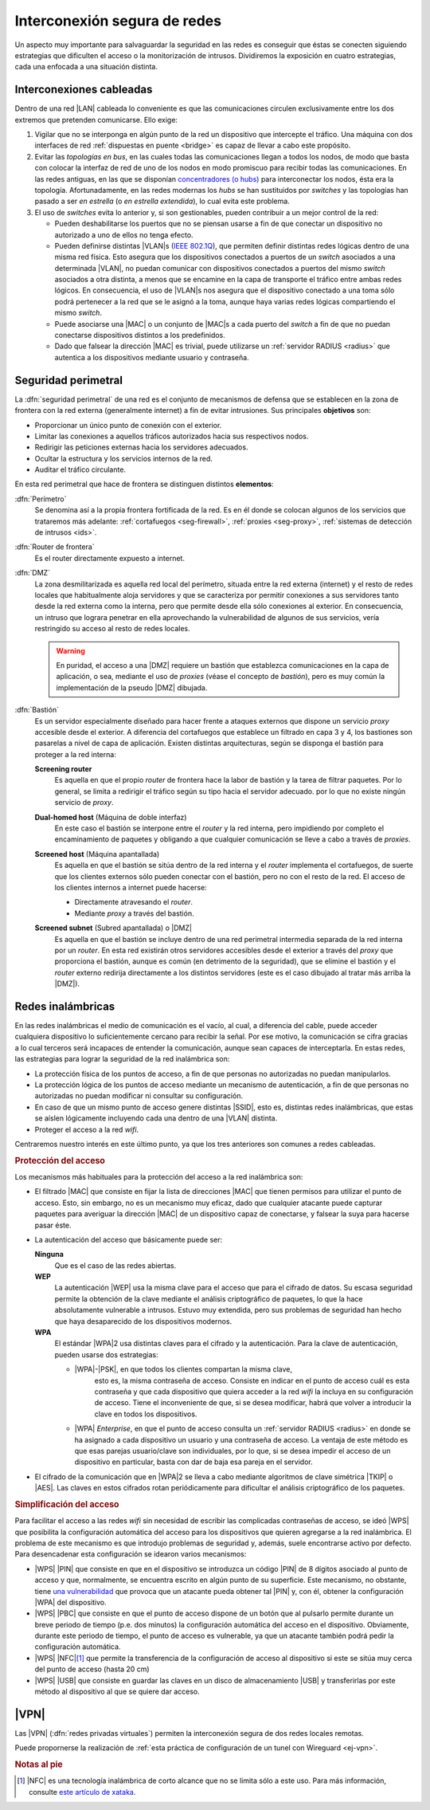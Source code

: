 Interconexión segura de redes
*****************************
Un aspecto muy importante para salvaguardar la seguridad en las redes es
conseguir que éstas se conecten siguiendo estrategias que dificulten el acceso
o la monitorización de intrusos. Dividiremos la exposición en cuatro
estrategias, cada una enfocada a una situación distinta.

Interconexiones cableadas
=========================
Dentro de una red |LAN| cableada lo conveniente es que las comunicaciones
circulen exclusivamente entre los dos extremos que pretenden comunicarse. Ello
exige:

#. Vigilar que no se interponga en algún punto de la red un dispositivo que
   intercepte el tráfico. Una máquina con dos interfaces de red :ref:`dispuestas
   en puente <bridge>` es capaz de llevar a cabo este propósito.

#. Evitar las *topologías en bus*, en las cuales todas las comunicaciones llegan
   a todos los nodos, de modo que basta con colocar la interfaz de red de uno de
   los nodos en modo promiscuo para recibir todas las comunicaciones. En las
   redes antiguas, en las que se disponían `concentradores (o hubs)
   <https://es.wikipedia.org/wiki/Concentrador>`_ para interconectar los nodos,
   ésta era la topología. Afortunadamente, en las redes modernas los *hubs* se
   han sustituidos por *switches* y las topologías han pasado a ser *en
   estrella* (o *en estrella extendida*), lo cual evita este problema.

#. El uso de *switches* evita lo anterior y, si son gestionables, pueden
   contribuir a un mejor control de la red:

   - Pueden deshabilitarse los puertos que no se piensan usarse a fin de que
     conectar un dispositivo no autorizado a uno de ellos no tenga efecto.

   - Pueden definirse distintas |VLAN|\ s (`IEEE 802.1Q
     <https://es.wikipedia.org/wiki/IEEE_802.1Q>`_), que permiten definir
     distintas redes lógicas dentro de una misma red física. Esto asegura que
     los dispositivos conectados a puertos de un *switch* asociados a una
     determinada |VLAN|, no puedan comunicar con dispositivos conectados a
     puertos del mismo *switch* asociados a otra distinta, a menos que se
     encamine en la capa de transporte el tráfico entre ambas redes lógicos.
     En consecuencia, el uso de |VLAN|\ s nos asegura que el dispositivo
     conectado a una toma sólo podrá pertenecer a la red que se le asignó a la
     toma, aunque haya varias redes lógicas compartiendo el mismo *switch*.

   - Puede asociarse una |MAC| o un conjunto de |MAC|\ s a cada puerto del
     *switch* a fin de que no puedan conectarse dispositivos distintos a los
     predefinidos.

   - Dado que falsear la dirección |MAC| es trivial, puede utilizarse un
     :ref:`servidor RADIUS <radius>` que autentica a los dispositivos mediante
     usuario y contraseña.

.. seealso:: Para saber cómo crear y gestionar interfaces virtuales |VLAN|
   consulte el :ref:`epígrafe dedicado a las VLAN en Linux <vlan>`.

Seguridad perimetral
====================
La :dfn:`seguridad perimetral` de una red es el conjunto de mecanismos de
defensa que se establecen en la zona de frontera con la red externa
(generalmente internet) a fin de evitar intrusiones. Sus principales
**objetivos** son:

* Proporcionar un único punto de conexión con el exterior.
* Limitar las conexiones a aquellos tráficos autorizados hacia sus respectivos
  nodos.
* Redirigir las peticiones externas hacia los servidores adecuados.
* Ocultar la estructura y los servicios internos de la red.
* Auditar el tráfico circulante.

En esta red perimetral que hace de frontera se distinguen distintos
**elementos**:

:dfn:`Perímetro`
   Se denomina así a la propia frontera fortificada de la red. Es en él donde se
   colocan algunos de los servicios que trataremos más adelante:
   :ref:`cortafuegos <seg-firewall>`, :ref:`proxies <seg-proxy>`, :ref:`sistemas
   de detección de intrusos <ids>`.

:dfn:`Router de frontera`
   Es el router directamente expuesto a internet.

:dfn:`DMZ`
   La zona desmilitarizada es aquella red local del perímetro, situada entre la
   red externa (internet) y el resto de redes locales que habitualmente aloja
   servidores y que se caracteriza por permitir conexiones a sus servidores
   tanto desde la red externa como la interna, pero que permite desde ella sólo
   conexiones al exterior. En consecuencia, un intruso que lograra penetrar en
   ella aprovechando la vulnerabilidad de algunos de sus servicios, vería
   restringido su acceso al resto de redes locales.

   .. image:: files/dmz.png

   .. warning:: En puridad, el acceso a una |DMZ| requiere un bastión que
      establezca comunicaciones en la capa de aplicación, o sea, mediante el uso
      de *proxies* (véase el concepto de *bastión*), pero es muy común la
      implementación de la pseudo |DMZ| dibujada.

:dfn:`Bastión`
   Es un servidor especialmente diseñado para hacer frente a ataques externos
   que dispone un servicio *proxy* accesible desde el exterior. A diferencia del
   cortafuegos que establece un filtrado en capa 3 y 4, los bastiones son
   pasarelas a nivel de capa de aplicación. Existen distintas arquitecturas,
   según se disponga el bastión para proteger a la red interna:

   **Screening router**
      Es aquella en que el propio *router* de frontera hace la labor de bastión
      y la tarea de filtrar paquetes. Por lo general, se limita a redirigir el
      tráfico según su tipo hacia el servidor adecuado. por lo que no existe
      ningún servicio de *proxy*.

      .. image:: files/scrouter.png

   **Dual-homed host** (Máquina de doble interfaz)
      En este caso el bastión se interpone entre el *router* y la red interna,
      pero impidiendo por completo el encaminamiento de paquetes y obligando a
      que cualquier comunicación se lleve a cabo a través de *proxies*.

      .. image:: files/dualhomed.png

   **Screened host** (Máquina apantallada)
      Es aquella en que el bastión se sitúa dentro de la red interna y el
      *router* implementa el cortafuegos, de suerte que los clientes externos
      sólo pueden conectar con el bastión, pero no con el resto de la red.
      El acceso de los clientes internos a internet puede hacerse:

      - Directamente atravesando el *router*.
      - Mediante *proxy* a través del bastión.

      .. image:: files/scrhost.png

   **Screened subnet** (Subred apantallada) o |DMZ|
      Es aquella en que el bastión se incluye dentro de una red perimetral
      intermedia separada de la red interna por un *router*. En esta red
      existirán otros servidores accesibles desde el exterior a través del
      *proxy* que proporciona el bastión, aunque es común (en detrimento de la
      seguridad), que se elimine el bastión y el *router* externo redirija
      directamente a los distintos servidores (este es el caso dibujado al
      tratar más arriba la |DMZ|).

      .. image:: files/bastion-dmz.png

.. _seg-wifi:

Redes inalámbricas
==================
En las redes inalámbricas el medio de comunicación es el vacío, al cual, a
diferencia del cable, puede acceder cualquiera dispositivo lo suficientemente
cercano para recibir la señal. Por ese motivo, la comunicación se cifra gracias
a lo cual terceros será incapaces de entender la comunicación, aunque sean
capaces de interceptarla. En estas redes, las estrategias para lograr la
seguridad de la red inalámbrica son:

- La protección física de los puntos de acceso, a fin de que personas
  no autorizadas no puedan manipularlos.
- La protección lógica de los puntos de acceso mediante un mecanismo de
  autenticación, a fin de que personas no autorizadas no puedan modificar
  ni consultar su configuración.
- En caso de que un mismo punto de acceso genere distintas |SSID|, esto es,
  distintas redes inalámbricas, que estas se aíslen lógicamente incluyendo cada
  una dentro de una |VLAN| distinta.
- Proteger el acceso a la red *wifi*.

Centraremos nuestro interés en este último punto, ya que los tres anteriores son
comunes a redes cableadas.

.. rubric:: Protección del acceso

Los mecanismos más habituales para la protección del acceso a la red inalámbrica
son:

- El filtrado |MAC| que consiste en fijar la lista de direcciones |MAC| que
  tienen permisos para utilizar el punto de acceso. Esto, sin embargo, no es un
  mecanismo muy eficaz, dado que cualquier atacante puede capturar paquetes para
  averiguar la dirección |MAC| de un dispositivo capaz de conectarse, y falsear
  la suya para hacerse pasar éste.

- La autenticación del acceso que básicamente puede ser:

  **Ninguna**
      Que es el caso de las redes abiertas.

  **WEP**
      La autenticación |WEP| usa la misma clave para el acceso que para el
      cifrado de datos. Su escasa seguridad permite la obtención de la clave
      mediante el análisis criptográfico de paquetes, lo que la hace
      absolutamente vulnerable a intrusos. Estuvo muy extendida, pero sus
      problemas de seguridad han hecho que haya desaparecido de los dispositivos
      modernos.

  **WPA**
      El estándar |WPA|\ 2 usa distintas claves para el cifrado y la
      autenticación. Para la clave de autenticación, pueden usarse dos
      estrategias:

      - |WPA|\ -\ |PSK|, en que todos los clientes compartan la misma clave,
         esto es, la misma contraseña de acceso. Consiste en indicar en el punto
         de acceso cuál es esta contraseña y que cada dispositivo que quiera
         acceder a la red *wifi* la incluya en su configuración de acceso. Tiene
         el inconveniente de que, si se desea modificar, habrá que volver a
         introducir la clave en todos los dispositivos.

      - |WPA| *Enterprise*, en que el punto de acceso consulta un :ref:`servidor
        RADIUS <radius>` en donde se ha asignado a cada dispositivo un usuario
        y una contraseña de acceso. La ventaja de este método es que esas
        parejas usuario/clave son individuales, por lo que, si se desea impedir
        el acceso de un dispositivo en particular, basta con dar de baja esa
        pareja en el servidor.

- El cifrado de la comunicación que en |WPA|\ 2 se lleva a cabo mediante
  algoritmos de clave simétrica |TKIP| o |AES|. Las claves en estos cifrados
  rotan periódicamente para dificultar el análisis criptográfico de los
  paquetes.

.. rubric:: Simplificación del acceso

Para facilitar el acceso a las redes *wifi* sin necesidad de escribir las
complicadas contraseñas de acceso, se ideó |WPS| que posibilita la configuración
automática del acceso para los dispositivos que quieren agregarse a la red
inalámbrica. El problema de este mecanismo es que introdujo problemas de
seguridad y, además, suele encontrarse activo por defecto. Para desencadenar
esta configuración se idearon varios mecanismos:

- |WPS| |PIN| que consiste en que en el dispositivo se introduzca un código
  |PIN| de 8 dígitos asociado al punto de acceso y que, normalmente, se
  encuentra escrito en algún punto de su superficie. Este mecanismo, no
  obstante, tiene `una vulnerabilidad
  <https://www.kb.cert.org/vuls/id/723755/>`_ que provoca que un atacante pueda
  obtener tal |PIN| y, con él, obtener la configuración |WPA| del dispositivo. 

- |WPS| |PBC| que consiste en que el punto de acceso dispone de un botón que al
  pulsarlo permite durante un breve periodo de tiempo (p.e. dos minutos) la
  configuración automática del acceso en el dispositivo. Obviamente, durante este
  periodo de tiempo, el punto de acceso es vulnerable, ya que un atacante también
  podrá pedir la configuración automática.

- |WPS| |NFC|\ [#]_ que permite la transferencia de la configuración de acceso al
  dispositivo si este se sitúa muy cerca del punto de acceso (hasta 20 cm)

- |WPS| |USB| que consiste en guardar las claves en un disco de
  almacenamiento |USB| y transferirlas por este método al dispositivo al que se
  quiere dar acceso.

.. seealso:: Remátese este epígrafe consultándose :ref:`cómo se configura un
   servidor Radius <radius>` y realizando una :ref:`práctica sobre ello
   <ej-radius>`.`

|VPN|
=====
Las |VPN| (:dfn:`redes privadas virtuales`) permiten la interconexión segura de
dos redes locales remotas.

.. seealso:: Siga la introducción teórica contenida en :ref:`la sección sobre VPN
   del manual <vpn>`.

Puede propornerse la realización de :ref:`esta práctica de configuración de un tunel
con Wireguard <ej-vpn>`.

.. rubric:: Notas al pie

.. [#] |NFC| es una tecnología inalámbrica de corto alcance que no se limita
   sólo a este uso. Para más información, consulte `este artículo de xataka
   <https://www.xataka.com/moviles/nfc-que-es-y-para-que-sirve>`_.

.. |VLAN| replace:: :abbr:`VLAN (Virtual LAN)`
.. |LAN| replace:: :abbr:`LAN (Local Area Network)`
.. |MAC| replace:: :abbr:`MAC (Media Access Control)`
.. |DMZ| replace:: :abbr:`DMZ (DesMilitarized Zone)`
.. |WPS| replace:: :abbr:`WPS (Wifi Protected Setup)`
.. |SSID| replace:: :abbr:`SSID (Service Set IDentifier)`
.. |WEP| replace:: :abbr:`WEP (Wifi red Equivalent Privacy)`
.. |WPA| replace:: :abbr:`WPA (Wifi Protected Access)`
.. |TKIP| replace:: :abbr:`TKIP (Temporal Key Integrity Protocol)`
.. |AES| replace:: :abbr:`AES (Advanced Encryption Standard)`
.. |PSK| replace:: :abbr:`PSK (Pre-Shared Key)`
.. |PIN| replace:: :abbr:`PIN (Personal Identification Number)`
.. |PBC| replace:: :abbr:`PBC (Push Button Configuration)`
.. |USB| replace:: :abbr:`USB (Universal Serial Bus)`
.. |NFC| replace:: :abbr:`NFC (Near Field Communication)`
